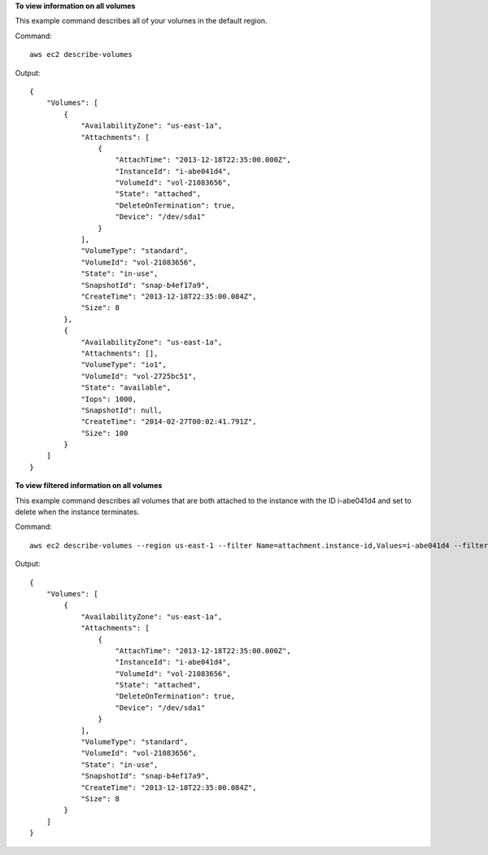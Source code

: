 **To view information on all volumes**

This example command describes all of your volumes in the default region.

Command::

  aws ec2 describe-volumes

Output::

   {
       "Volumes": [
           {
               "AvailabilityZone": "us-east-1a",
               "Attachments": [
                   {
                       "AttachTime": "2013-12-18T22:35:00.000Z",
                       "InstanceId": "i-abe041d4",
                       "VolumeId": "vol-21083656",
                       "State": "attached",
                       "DeleteOnTermination": true,
                       "Device": "/dev/sda1"
                   }
               ],
               "VolumeType": "standard",
               "VolumeId": "vol-21083656",
               "State": "in-use",
               "SnapshotId": "snap-b4ef17a9",
               "CreateTime": "2013-12-18T22:35:00.084Z",
               "Size": 8
           },
           {
               "AvailabilityZone": "us-east-1a",
               "Attachments": [],
               "VolumeType": "io1",
               "VolumeId": "vol-2725bc51",
               "State": "available",
               "Iops": 1000,
               "SnapshotId": null,
               "CreateTime": "2014-02-27T00:02:41.791Z",
               "Size": 100
           }
       ]
   }

**To view filtered information on all volumes**

This example command describes all volumes that are both attached to the instance with the ID i-abe041d4 and set to delete when the instance terminates.

Command::

  aws ec2 describe-volumes --region us-east-1 --filter Name=attachment.instance-id,Values=i-abe041d4 --filter Name=attachment.delete-on-termination,Values=true

Output::

   {
       "Volumes": [
           {
               "AvailabilityZone": "us-east-1a",
               "Attachments": [
                   {
                       "AttachTime": "2013-12-18T22:35:00.000Z",
                       "InstanceId": "i-abe041d4",
                       "VolumeId": "vol-21083656",
                       "State": "attached",
                       "DeleteOnTermination": true,
                       "Device": "/dev/sda1"
                   }
               ],
               "VolumeType": "standard",
               "VolumeId": "vol-21083656",
               "State": "in-use",
               "SnapshotId": "snap-b4ef17a9",
               "CreateTime": "2013-12-18T22:35:00.084Z",
               "Size": 8
           }
       ]
   }